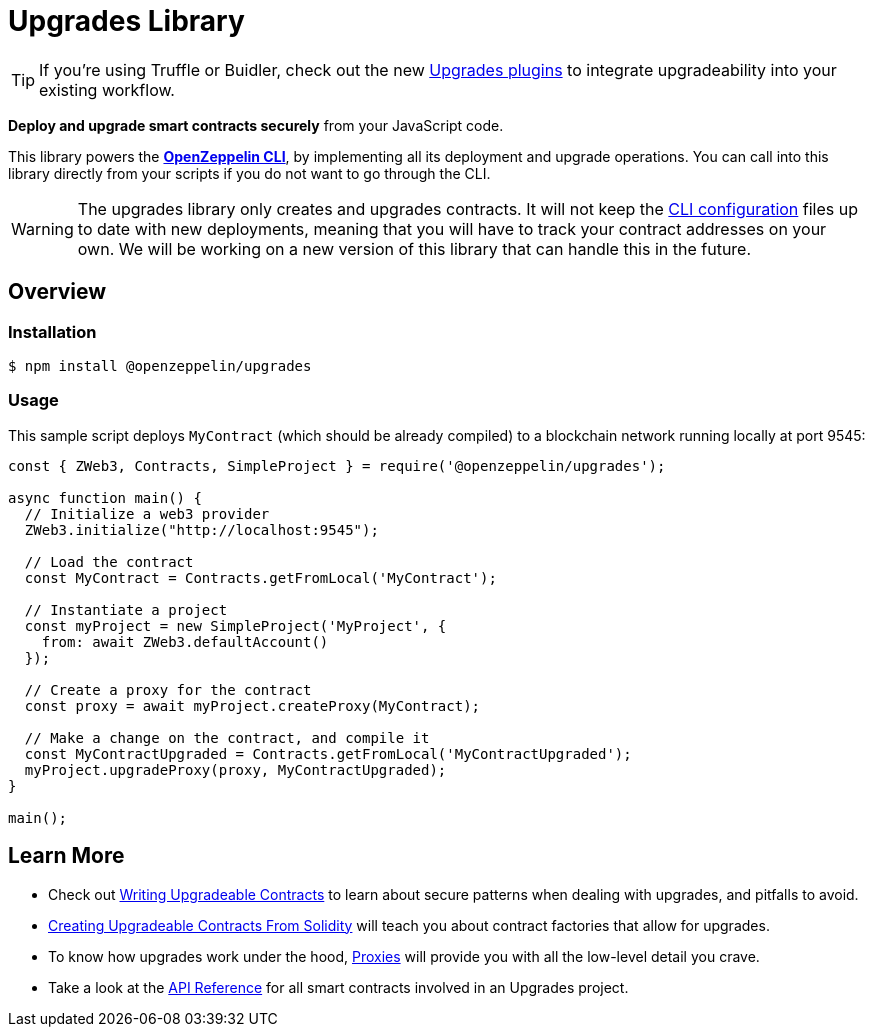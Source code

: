 = Upgrades Library

TIP: If you're using Truffle or Buidler, check out the new https://github.com/OpenZeppelin/openzeppelin-upgrades[Upgrades plugins] to integrate upgradeability into your existing workflow.

*Deploy and upgrade smart contracts securely* from your JavaScript code.

This library powers the xref:cli::index.adoc[*OpenZeppelin CLI*], by implementing all its deployment and upgrade operations. You can call into this library directly from your scripts if you do not want to go through the CLI.

WARNING: The upgrades library only creates and upgrades contracts. It will not keep the xref:cli::configuration.adoc[CLI configuration] files up to date with new deployments, meaning that you will have to track your contract addresses on your own. We will be working on a new version of this library that can handle this in the future.

== Overview

=== Installation

```console
$ npm install @openzeppelin/upgrades
```

=== Usage

This sample script deploys `MyContract` (which should be already compiled) to a blockchain network running locally at port 9545:

```javascript
const { ZWeb3, Contracts, SimpleProject } = require('@openzeppelin/upgrades');

async function main() {
  // Initialize a web3 provider
  ZWeb3.initialize("http://localhost:9545");

  // Load the contract
  const MyContract = Contracts.getFromLocal('MyContract');

  // Instantiate a project
  const myProject = new SimpleProject('MyProject', {
    from: await ZWeb3.defaultAccount()
  });

  // Create a proxy for the contract
  const proxy = await myProject.createProxy(MyContract);

  // Make a change on the contract, and compile it
  const MyContractUpgraded = Contracts.getFromLocal('MyContractUpgraded');
  myProject.upgradeProxy(proxy, MyContractUpgraded);
}

main();
```

== Learn More

 * Check out xref:writing-upgradeable.adoc[Writing Upgradeable Contracts] to learn about secure patterns when dealing with upgrades, and pitfalls to avoid.
 * xref:writing-upgradeable.adoc[Creating Upgradeable Contracts From Solidity] will teach you about contract factories that allow for upgrades.
 * To know how upgrades work under the hood, xref:proxies.adoc[Proxies] will provide you with all the low-level detail you crave.
 * Take a look at the xref:api.adoc[API Reference] for all smart contracts involved in an Upgrades project.
